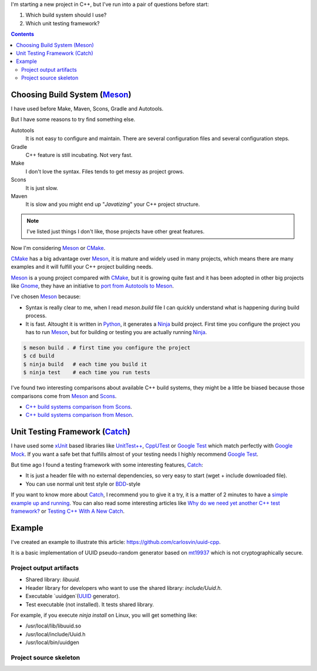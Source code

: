 .. title: Choosing C++ stack
.. slug: choosing-modern-cpp-stack
.. date: 2017/09/03 10:50:00
.. tags: C++, Unit Testing, Build System
.. description: My chosen technologies stack for C++ project. It contains an easy to run example defining main project skeleton. 
.. type: text

I'm starting a new project in C++, but I've run into a pair of questions before start:

1. Which build system should I use?
2. Which unit testing framework?

.. contents::

Choosing Build System (Meson_)
==============================

I have used before Make, Maven, Scons, Gradle and Autotools. 

But I have some reasons to try find something else.

Autotools
    It is not easy to configure and maintain. There are several configuration files and several configuration steps. 
    
Gradle 
    C++ feature is still incubating. Not very fast.

Make
    I don't love the syntax. 
    Files tends to get messy as project grows.
    
Scons
    It is just slow.

Maven
    It is slow and you might end up "*Javatizing*" your C++ project structure.

.. note:: I've listed just things I don't like, those projects have other great features. 

Now I'm considering Meson_ or CMake_. 

CMake_ has a big advantage over Meson_, it is mature and widely used in many projects, which means there are many examples and it will fulfill your C++ project building needs. 

Meson_ is a young project compared with CMake_, but it is growing quite fast and it has been adopted in other big projects like Gnome_, they have an initiative to `port from Autotools to Meson <https://wiki.gnome.org/Initiatives/GnomeGoals/MesonPorting>`_. 

I've chosen Meson_ because:

- Syntax is really clear to me, when I read `meson.build` file I can quickly understand what is happening during build process. 
- It is fast. Altought it is written in Python_, it generates a Ninja_ build project. First time you configure the project you has to run Meson_, but for building or testing you are actually running Ninja_.

.. code:: bash

    $ meson build . # first time you configure the project
    $ cd build
    $ ninja build   # each time you build it
    $ ninja test    # each time you run tests

I've found two interesting comparisons about available C++ build systems, they might be a little be biased because those comparisons come from Meson_ and Scons_.

- `C++ build systems comparison from Scons <https://bitbucket.org/scons/scons/wiki/SconsVsOtherBuildTools>`_.
- `C++ build systems comparison from Meson <http://mesonbuild.com/Simple-comparison.html>`_.

Unit Testing Framework (Catch_)
===============================
I have used some xUnit_ based libraries like `UnitTest++ <https://github.com/unittest-cpp/unittest-cpp>`_, `CppUTest <http://cpputest.github.io/>`_ or `Google Test`_ which match perfectly with `Google Mock <https://github.com/google/googletest/tree/master/googlemock>`_. 
If you want a safe bet that fulfills almost of your testing needs I highly recommend `Google Test`_.  

But time ago I found a testing framework with some interesting features, Catch_: 

- It is just a header file with no external dependencies, so very easy to start (wget + include downloaded file).
- You can use normal unit test style or BDD_-style

If you want to know more about Catch_, I recommend you to give it a try, it is a matter of 2 minutes to have a `simple example up and running <https://github.com/philsquared/Catch/blob/master/docs/tutorial.md#writing-tests>`_. You can also read some interesting articles like `Why do we need yet another C++ test framework? <https://github.com/philsquared/Catch/blob/master/docs/why-catch.md>`_ or `Testing C++ With A New Catch <http://blog.coldflake.com/posts/Testing-C++-with-a-new-Catch/>`_.

Example
=======

I've created an example to illustrate this article: https://github.com/carlosvin/uuid-cpp.

It is a basic implementation of UUID pseudo-random generator based on mt19937_ which is not cryptographically secure.

Project output artifacts
------------------------

- Shared library: `libuuid`.
- Header library for developers who want to use the shared library: `include/Uuid.h`.
- Executable `uuidgen`(UUID_ generator).
- Test executable (not installed). It tests shared library. 

For example, if you execute `ninja install` on Linux, you will get something like:

- /usr/local/lib/libuuid.so
- /usr/local/include/Uuid.h
- /usr/local/bin/uuidgen

Project source skeleton
-----------------------



.. _`Google Test`: https://github.com/google/googletest
.. _CMake: https://cmake.org/
.. _Meson: http://mesonbuild.com/
.. _Gnome: https://www.gnome.org/
.. _Scons: http://scons.org/
.. _Ninja: https://ninja-build.org/
.. _Python: https://python.org/
.. _Catch: https://github.com/philsquared/Catch
.. _xUnit: https://en.wikipedia.org/wiki/XUnit
.. _BDD: https://en.wikipedia.org/wiki/Behavior-driven_development
.. _UUID: https://en.wikipedia.org/wiki/Universally_unique_identifier
.. _mt19937: http://www.cplusplus.com/reference/random/mt19937/
